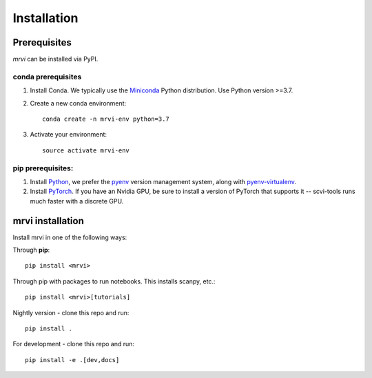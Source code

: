 Installation
============

Prerequisites
~~~~~~~~~~~~~~

`mrvi` can be installed via PyPI.

conda prerequisites
###################

1. Install Conda. We typically use the Miniconda_ Python distribution. Use Python version >=3.7.

2. Create a new conda environment::

    conda create -n mrvi-env python=3.7

3. Activate your environment::

    source activate mrvi-env

pip prerequisites:
##################

1. Install Python_, we prefer the `pyenv <https://github.com/pyenv/pyenv/>`_ version management system, along with `pyenv-virtualenv <https://github.com/pyenv/pyenv-virtualenv/>`_.

2. Install PyTorch_. If you have an Nvidia GPU, be sure to install a version of PyTorch that supports it -- scvi-tools runs much faster with a discrete GPU.

.. _Miniconda: https://conda.io/miniconda.html
.. _Python: https://www.python.org/downloads/
.. _PyTorch: http://pytorch.org

mrvi installation
~~~~~~~~~~~~~~~~~~~~~~~

Install mrvi in one of the following ways:

Through **pip**::

    pip install <mrvi>

Through pip with packages to run notebooks. This installs scanpy, etc.::

    pip install <mrvi>[tutorials]

Nightly version - clone this repo and run::

    pip install .

For development - clone this repo and run::

    pip install -e .[dev,docs]
